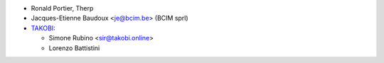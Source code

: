 * Ronald Portier, Therp
* Jacques-Etienne Baudoux <je@bcim.be> (BCIM sprl)
* `TAKOBI <https://takobi.online>`_:

  * Simone Rubino <sir@takobi.online>
  * Lorenzo Battistini
